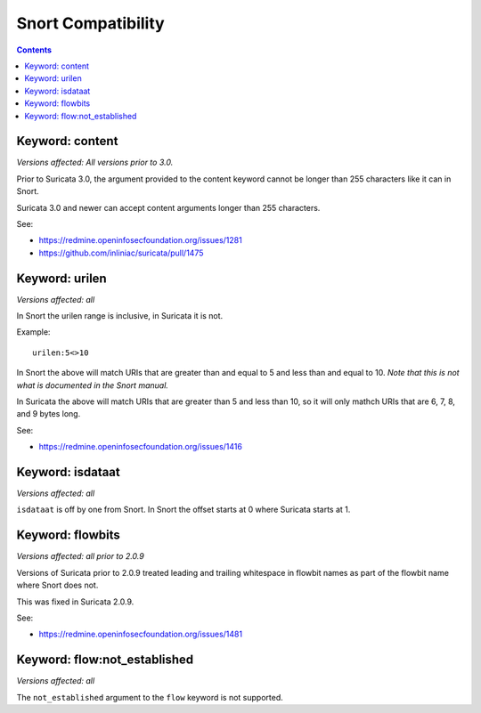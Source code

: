Snort Compatibility
===================

.. contents::

Keyword: content
----------------

*Versions affected: All versions prior to 3.0.*

Prior to Suricata 3.0, the argument provided to the content keyword
cannot be longer than 255 characters like it can in Snort.

Suricata 3.0 and newer can accept content arguments longer than 255
characters.

See:

* https://redmine.openinfosecfoundation.org/issues/1281
* https://github.com/inliniac/suricata/pull/1475

Keyword: urilen
---------------

*Versions affected: all*

In Snort the urilen range is inclusive, in Suricata it is not.

Example::

  urilen:5<>10

In Snort the above will match URIs that are greater than and equal to
5 and less than and equal to 10. *Note that this is not what is
documented in the Snort manual.*

In Suricata the above will match URIs that are greater than 5 and less
than 10, so it will only mathch URIs that are 6, 7, 8, and 9 bytes
long.

See:

* https://redmine.openinfosecfoundation.org/issues/1416

Keyword: isdataat
-----------------

*Versions affected: all*

``isdataat`` is off by one from Snort. In Snort the offset starts at 0
where Suricata starts at 1.

Keyword: flowbits
-----------------

*Versions affected: all prior to 2.0.9*

Versions of Suricata prior to 2.0.9 treated leading and trailing
whitespace in flowbit names as part of the flowbit name where Snort
does not.

This was fixed in Suricata 2.0.9.

See:

* https://redmine.openinfosecfoundation.org/issues/1481

Keyword: flow:not_established
-----------------------------

*Versions affected: all*

The ``not_established`` argument to the ``flow`` keyword is not supported.
